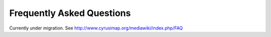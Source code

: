 Frequently Asked Questions
==========================

Currently under migration. See http://www.cyrusimap.org/mediawiki/index.php/FAQ

.. todo::
   Content needed here

